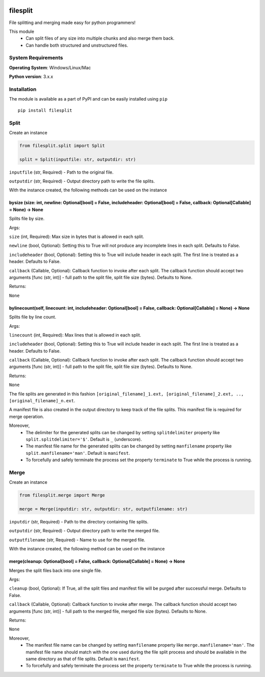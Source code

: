 .. image:: https://badge.fury.io/py/filesplit.png
    :target: https://badge.fury.io/py/filesplit

filesplit
==========

File splitting and merging made easy for python programmers!

This module 
    * Can split files of any size into multiple chunks and also merge them back. 
    * Can handle both structured and unstructured files.


System Requirements
--------------------

**Operating System**: Windows/Linux/Mac

**Python version**: 3.x.x


Installation
------------

The module is available as a part of PyPI and can be easily installed
using ``pip``

::

    pip install filesplit

Split
-----

Create an instance

.. code-block:: python

    from filesplit.split import Split

    split = Split(inputfile: str, outputdir: str)

``inputfile`` (str, Required) - Path to the original file.

``outputdir`` (str, Required) - Output directory path to write the file splits.

With the instance created, the following methods can be used on the instance


bysize (size: int, newline: Optional[bool] = False, includeheader: Optional[bool] = False, callback: Optional[Callable] = None) -> None
~~~~~~~~~~~~~~~~~~~~~~~~~~~~~~~~~~~~~~~~~~~~~~~~~~~~~~~~~~~~~~~~~~~~~~~~~~~~~~~~~~~~~~~~~~~~~~~~~~~~~~~~~~~~~~~~~~~~~~~~~~~~~~~~~~~~~~~~

Splits file by size.

Args:

``size`` (int, Required): Max size in bytes that is allowed in each split.

``newline`` (bool, Optional): Setting this to True will not produce any incomplete lines in each split. Defaults to False.

``includeheader`` (bool, Optional): Setting this to True will include header in each split. The first line is treated as a header. Defaults to False.

``callback`` (Callable, Optional): Callback function to invoke after each split. The callback function should accept two arguments [func (str, int)] - full path to the split file, 
split file size (bytes). Defaults to None.

Returns:

``None``


bylinecount(self, linecount: int, includeheader: Optional[bool] = False, callback: Optional[Callable] = None) -> None
~~~~~~~~~~~~~~~~~~~~~~~~~~~~~~~~~~~~~~~~~~~~~~~~~~~~~~~~~~~~~~~~~~~~~~~~~~~~~~~~~~~~~~~~~~~~~~~~~~~~~~~~~~~~~~~~~~~~~~

Splits file by line count.

Args:

``linecount`` (int, Required): Max lines that is allowed in each split.

``includeheader`` (bool, Optional): Setting this to True will include header in each split. The first line is treated as a header. Defaults to False.

``callback`` (Callable, Optional): Callback function to invoke after each split. The callback function should accept two arguments [func (str, int)] - full path to the split file, 
split file size (bytes). Defaults to None.

Returns:

``None``

The file splits are generated in this fashion ``[original_filename]_1.ext, [original_filename]_2.ext, .., [original_filename]_n.ext``.

A manifest file is also created in the output directory to keep track of the file splits. This manifest file is required for merge operation.

Moreover, 
    * The delimiter for the generated splits can be changed by setting ``splitdelimiter`` property like ``split.splitdelimiter='$'``. Default is ``_`` (underscore).
    * The manifest file name for the generated splits can be changed by setting ``manfilename`` property like ``split.manfilename='man'``. Default is ``manifest``.
    * To forcefully and safely terminate the process set the property ``terminate`` to True while the process is running.


Merge
-----

Create an instance

.. code-block:: python

    from filesplit.merge import Merge

    merge = Merge(inputdir: str, outputdir: str, outputfilename: str)

``inputdir`` (str, Required) - Path to the directory containing file splits.

``outputdir`` (str, Required) - Output directory path to write the merged file.

``outputfilename`` (str, Required) - Name to use for the merged file.

With the instance created, the following method can be used on the instance


merge(cleanup: Optional[bool] = False, callback: Optional[Callable] = None) -> None
~~~~~~~~~~~~~~~~~~~~~~~~~~~~~~~~~~~~~~~~~~~~~~~~~~~~~~~~~~~~~~~~~~~~~~~~~~~~~~~~~~~

Merges the split files back into one single file.

Args:

``cleanup`` (bool, Optional): If True, all the split files and manifest file will be purged after successful merge. Defaults to False.

``callback`` (Callable, Optional): Callback function to invoke after merge. The callback function should accept two arguments [func (str, int)] - full path to the merged file, 
merged file size (bytes). Defaults to None.

Returns:

``None``

Moreover, 
    * The manifest file name can be changed by setting ``manfilename`` property like ``merge.manfilename='man'``. 
      The manifest file name should match with the one used during the file split process and should be available in the same directory as that of file splits. Default is ``manifest``.
    * To forcefully and safely terminate the process set the property ``terminate`` to True while the process is running.

